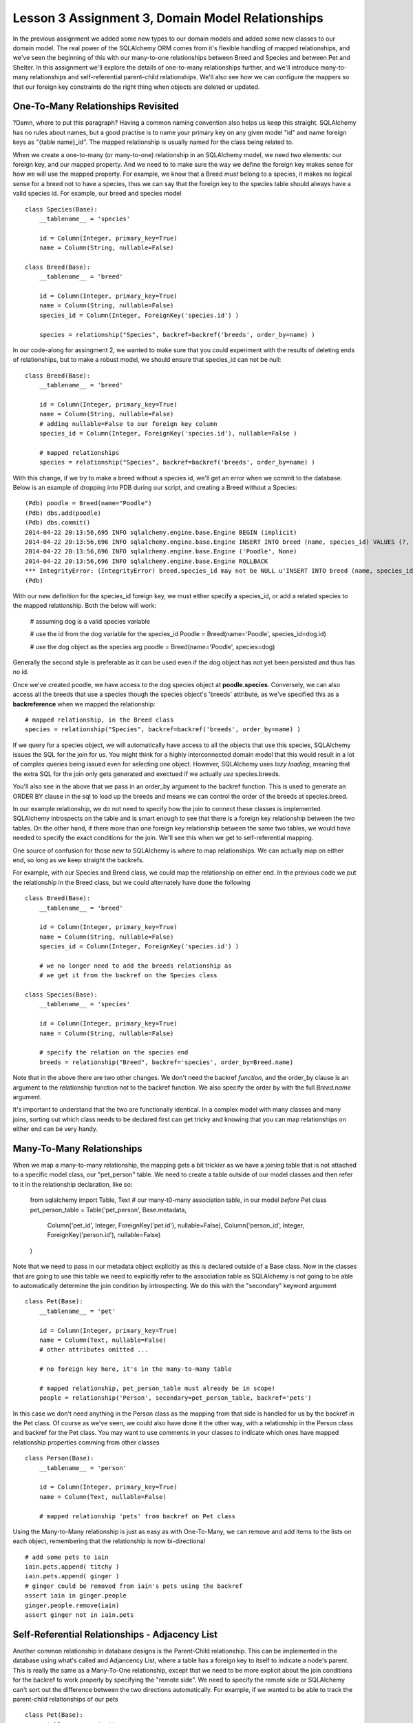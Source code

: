Lesson 3 Assignment 3, Domain Model Relationships
=================================================

In the previous assignment we added some new types to our domain models and
added some new classes to our domain model. The real power of the SQLAlchemy ORM
comes from it's flexible handling of mapped relationships, and we've seen the beginning
of this with our many-to-one relationships between Breed and Species and between Pet and 
Shelter. In this assignment we'll explore the details of one-to-many relationships further,
and we'll introduce many-to-many relationships and self-referential parent-child relationships.
We'll also see how we can configure the mappers so that our foreign key constraints
do the right thing when objects are deleted or updated.

One-To-Many Relationships Revisited
-----------------------------------

?Damn, where to put this paragraph?
Having a common naming convention also helps us keep this
straight. SQLAlchemy has no rules about names, but a good practise is to name your primary key
on any given model "id" and name foreign keys as "{table name}_id". The mapped 
relationship is usually named for the class being related to. 

When we create a one-to-many (or many-to-one) relationship in an SQLAlchemy model, we
need two elements: our foreign key, and our mapped property. And we need to 
to make sure the way we define the foreign key makes sense for how we will use the mapped
property. For example, we know that a Breed *must* belong to a species, it makes no logical sense
for a breed not to have a species, thus we can say that the foreign key to the species table
should always have a valid species id.  For example, our breed
and species model ::

    class Species(Base):
        __tablename__ = 'species'
        
        id = Column(Integer, primary_key=True)
        name = Column(String, nullable=False)

    class Breed(Base):
        __tablename__ = 'breed'
        
        id = Column(Integer, primary_key=True)
        name = Column(String, nullable=False)
        species_id = Column(Integer, ForeignKey('species.id') ) 
        
        species = relationship("Species", backref=backref('breeds', order_by=name) )           

In our code-along for assingment 2, we wanted to make sure that you could experiment with
the results of deleting ends of relationships, but to make a robust model, we should
ensure that species_id can not be null::

    class Breed(Base):
        __tablename__ = 'breed'
        
        id = Column(Integer, primary_key=True)
        name = Column(String, nullable=False)
        # adding nullable=False to our foreign key column
        species_id = Column(Integer, ForeignKey('species.id'), nullable=False ) 
   
        # mapped relationships
        species = relationship("Species", backref=backref('breeds', order_by=name) )           


With this change, if we try to make a breed without a species id, we'll get an error
when we commit to the database. Below is an example of dropping into PDB during
our script, and creating a Breed without a Species::

    (Pdb) poodle = Breed(name="Poodle")
    (Pdb) dbs.add(poodle)
    (Pdb) dbs.commit()
    2014-04-22 20:13:56,695 INFO sqlalchemy.engine.base.Engine BEGIN (implicit)
    2014-04-22 20:13:56,696 INFO sqlalchemy.engine.base.Engine INSERT INTO breed (name, species_id) VALUES (?, ?)
    2014-04-22 20:13:56,696 INFO sqlalchemy.engine.base.Engine ('Poodle', None)
    2014-04-22 20:13:56,696 INFO sqlalchemy.engine.base.Engine ROLLBACK
    *** IntegrityError: (IntegrityError) breed.species_id may not be NULL u'INSERT INTO breed (name, species_id) VALUES (?, ?)' ('Poodle', None)
    (Pdb) 
    
With our new definition for the species_id foreign key, we must either specify
a species_id, or add a related species to the mapped relationship. Both the 
below will work:

    # assuming dog is a valid species variable

    # use the id from the dog variable for the species_id
    Poodle = Breed(name='Poodle', species_id=dog.id)

    # use the dog object as the species arg
    poodle = Breed(name='Poodle', species=dog)
        
Generally the second style is preferable as it can be used even if the dog
object has not yet been persisted and thus has no id.

Once we've created poodle, we have access to the dog species object
at **poodle.species**. Conversely, we can also access all the breeds 
that use a species though the species object's 'breeds' attribute, as
we've specified this as a **backreference** when we mapped the relationship::

    # mapped relationship, in the Breed class
    species = relationship("Species", backref=backref('breeds', order_by=name) )           
    
If we query for a species object, we will automatically have access to all the objects
that use this species, SQLAlchemy issues the SQL for the join for us. You might
think for a highly interconnected domain model that this would result in a lot of complex
queries being issued even for selecting one object. However, SQLAlchemy uses *lazy loading*,
meaning that the extra SQL for the join only gets generated and exectued if we actually
*use* species.breeds.

You'll also see in the above that we pass in an order_by argument to the backref 
function. This is used to generate an ORDER BY clause in the sql to load up the breeds
and means we can control the order of the breeds at species.breed.

In our example relationship, we do not need to specify how the join to connect these
classes is implemented. SQLAlchemy introspects on the table and is smart enough to 
see that there is a foreign key relationship between the two tables. On the other hand, 
if there more than one foreign key relationship between the same two tables, we would
have needed to specify the exact conditions for the join. We'll see this when we get
to self-referential mapping.

One source of confusion for those new to SQLAlchemy is where to map relationships.
We can actually map on either end, so long as we keep straight the backrefs.

For example, with our Species and Breed class, we could map the relationship
on either end. In the previous code we put the relationship in the Breed class,
but we could alternately have done the following ::

    class Breed(Base):
        __tablename__ = 'breed'
        
        id = Column(Integer, primary_key=True)
        name = Column(String, nullable=False)
        species_id = Column(Integer, ForeignKey('species.id') ) 
        
        # we no longer need to add the breeds relationship as 
        # we get it from the backref on the Species class

    class Species(Base):
        __tablename__ = 'species'
        
        id = Column(Integer, primary_key=True)
        name = Column(String, nullable=False)
    
        # specify the relation on the species end
        breeds = relationship("Breed", backref='species', order_by=Breed.name)

Note that in the above there are two other changes. We don't need the
backref *function*, and the order_by clause is an argument to the relationship
function not to the backref function. We also specify the order by with the
full *Breed.name* argument. 

It's important to understand that the two are functionally identical. In a 
complex model with many classes and many joins, sorting out which class needs
to be declared first can get tricky and knowing that you can map relationships 
on either end can be very handy.


Many-To-Many Relationships
--------------------------

When we map a many-to-many relationship, the mapping gets a bit trickier
as we have a joining table that is not attached to a specific model class,
our "pet_person" table. We need to create a table outside of our model classes
and then refer to it in the relationship declaration, like so:

    from sqlalchemy import Table, Text
    # our many-t0-many association table, in our model *before* Pet class 
    pet_person_table = Table('pet_person', Base.metadata,
        Column('pet_id', Integer, ForeignKey('pet.id'), nullable=False),
        Column('person_id', Integer, ForeignKey('person.id'), nullable=False)
    )

Note that we need to pass in our metadata object explicitly as this
is declared outside of a Base class. Now in the classes that are going
to use this table we need to explicitly refer to the association table
as SQLAlchemy is not going to be able to automatically determine the join
condition by introspecting. We do this with the "secondary" keyword argument ::

    class Pet(Base):
        __tablename__ = 'pet'
        
        id = Column(Integer, primary_key=True)
        name = Column(Text, nullable=False)
        # other attributes omitted ...
        
        # no foreign key here, it's in the many-to-many table        

        # mapped relationship, pet_person_table must already be in scope!
        people = relationship('Person', secondary=pet_person_table, backref='pets')

In this case we don't need anything in the Person class as the mapping
from that side is handled for us by the backref in the Pet class. Of course as
we've seen, we could also have done it the other way, with a relationship in the
Person class and backref for the Pet class. You may want to use comments in your
classes to indicate which ones have mapped relationship properties comming
from other classes ::

    class Person(Base):
        __tablename__ = 'person'
        
        id = Column(Integer, primary_key=True)
        name = Column(Text, nullable=False)
        
        # mapped relationship 'pets' from backref on Pet class 
        
Using the Many-to-Many relationship is just as easy as with One-To-Many, we
can remove and add items to the lists on each object, remembering that
the relationship is now bi-directional ::

    # add some pets to iain
    iain.pets.append( titchy )
    iain.pets.append( ginger )
    # ginger could be removed from iain's pets using the backref
    assert iain in ginger.people
    ginger.people.remove(iain)
    assert ginger not in iain.pets


Self-Referential Relationships - Adjacency List
-----------------------------------------------

Another common relationship in database designs is the Parent-Child relationship. This
can be implemented in the database using what's called and Adjancency List, where a 
table has a foreign key to itself to indicate a node's parent.  This is
really the same as a Many-To-One relationship, except that we need to be more explicit
about the join conditions for the backref to work properly by specifying the "remote side".
We need to specify the remote side or SQLAlchemy can't sort out the difference between the 
two directions automatically. For example, if we wanted to be able to track the parent-child
relationships of our pets ::

    class Pet(Base):
        __tablename__ = 'pet'
        
        id = Column(Integer, primary_key=True)
        name = Column(Text, nullable=False)
        
        # foreign key to self, must be nullable, as some pets will be the roots of our trees!
        parent_id = Column(Integer, ForeignKey('pet.id'), nullable=True ) 

        # Many-to-One relationship
        # NB: we must specify the remote side for the many-to-many backref to work
        children = relationship('Pet', backref=backref('parent', remote_side=[parent_id] ) )

In the above example, note one important difference from our previous One-To-Many example:
we have specified the *key* for the parent, but the *relationship* for the children. And in the
backref we tell SQLAlchemy that to determine the *parent*, the remote side of the join should
be the id column as we are joining from parent_id to id. Now we can make a hierarchy of objects
quite naturally ::

    # test pet parent child relationships
    root = Pet(name='Root')
    child_1 = Pet(name='Child 1', parent=root)
    child_2 = Pet(name='Child 2', parent=root)
    grandchild_1 = Pet(name='Grandchild 1', parent=child_1)
    grandchild_2 = Pet(name='Grandchild 2', parent=child_1)
   
    assert child_1 in root.children
    assert len(root.children) == 2
    assert len(root.children[0].children ) == 2
    assert grandchild_1 in root.children[0].children
    assert grandchild_1.parent.parent == root

    # and again we can change relationships by removing and adding to the childred lists
    # or writing to the parent attribute 
    for child in child_1.children:
        child_1.children.remove(child)
    assert grandchild_1.parent == None


While this kind of relationship can be tricky to get working when setting up your domain model,
you'll find it's extremely useful for any kind of hierarchal data, such as building a tree of
pulldown menus for a website.  It's easy to make mistakes with these
complex mapped relationships, so remember that there are excellent (though dense) examples in the SQLAlchemy
documentation for Relationship Configuration at http://docs.sqlalchemy.org/en/rel_0_9/orm/relationships.html 


